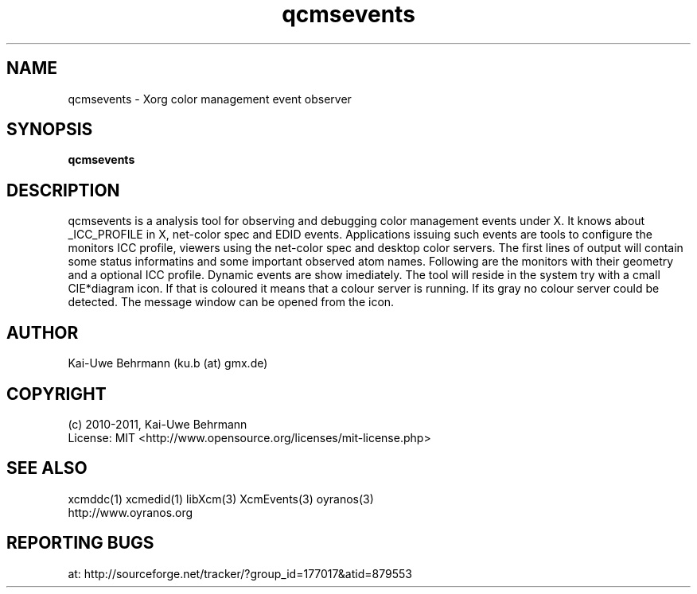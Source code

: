 .TH qcmsevents 1 "July 10, 2011" "User Commands"
.SH NAME
qcmsevents \- Xorg color management event observer
.SH SYNOPSIS
\fBqcmsevents\fR
.fi 
.SH DESCRIPTION
qcmsevents is a analysis tool for observing and debugging color management events under X. It knows about _ICC_PROFILE in X, net-color spec and EDID events. Applications issuing such events are tools to configure the monitors ICC profile, viewers using the net-color spec and desktop color servers. The first lines of output will contain some status informatins and some important observed atom names. Following are the monitors with their geometry and a optional ICC profile. Dynamic events are show imediately.
The tool will reside in the system try with a cmall CIE*diagram icon. If that is coloured it means that a colour server is running. If its gray no colour server could be detected. The message window can be opened from the icon.
.SH AUTHOR
Kai-Uwe Behrmann (ku.b (at) gmx.de)
.SH COPYRIGHT
(c) 2010-2011, Kai-Uwe Behrmann
.fi
License: MIT <http://www.opensource.org/licenses/mit-license.php>
.SH "SEE ALSO"
xcmddc(1) xcmedid(1) libXcm(3) XcmEvents(3) oyranos(3)
.fi
http://www.oyranos.org
.SH "REPORTING BUGS"
at: http://sourceforge.net/tracker/?group_id=177017&atid=879553
